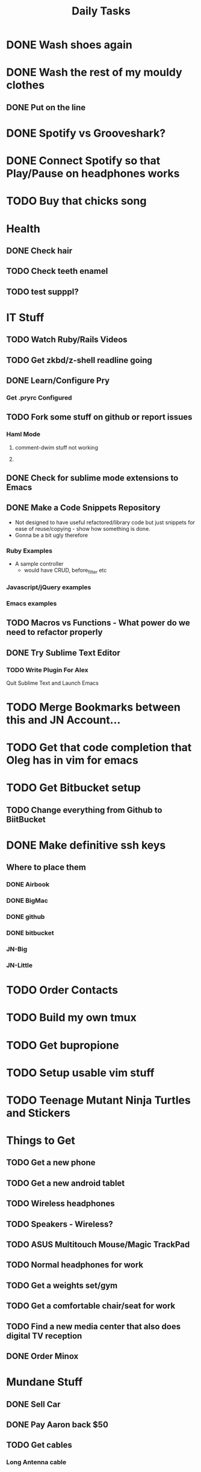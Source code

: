 #+TITLE: Daily Tasks

* DONE Wash shoes again
* DONE Wash the rest of my mouldy clothes
** DONE Put on the line
* DONE Spotify vs Grooveshark?
* DONE Connect Spotify so that Play/Pause on headphones works
* TODO Buy that chicks song
* Health
** DONE Check hair
** TODO Check teeth enamel
** TODO test supppl?
* IT Stuff
** TODO Watch Ruby/Rails Videos
** TODO Get zkbd/z-shell readline going
** DONE Learn/Configure Pry
*** Get .pryrc Configured
** TODO Fork some stuff on github or report issues
*** Haml Mode
**** comment-dwim stuff not working
**** 
** DONE Check for sublime mode extensions to Emacs
** DONE Make a Code Snippets Repository
  - Not designed to have useful refactored/library code but just snippets for ease of reuse/copying - show how something is done.
  - Gonna be a bit ugly therefore
*** Ruby Examples
  - A sample controller
    - would have CRUD, before_filter etc
*** Javascript/jQuery examples
*** Emacs examples
** TODO Macros vs Functions - What power do we need to refactor properly
** DONE Try Sublime Text Editor
*** TODO Write Plugin For Alex
Quit Sublime Text and Launch Emacs
* TODO Merge Bookmarks between this and JN Account...
* TODO Get that code completion that Oleg has in vim for emacs
* TODO Get Bitbucket setup
** TODO Change everything from Github to BiitBucket
* DONE Make definitive ssh keys
** Where to place them
*** DONE Airbook
*** DONE BigMac
*** DONE github
*** DONE bitbucket
*** JN-Big
*** JN-Little
* TODO Order Contacts
* TODO Build my own tmux
* TODO Get bupropione
* TODO Setup usable vim stuff
* TODO Teenage Mutant Ninja Turtles and Stickers
* Things to Get
** TODO Get a new phone
** TODO Get a new android tablet
** TODO Wireless headphones
** TODO Speakers - Wireless?
** TODO ASUS Multitouch Mouse/Magic TrackPad
** TODO Normal headphones for work
** TODO Get a weights set/gym
** TODO Get a comfortable chair/seat for work
** TODO Find a new media center that also does digital TV reception
** DONE Order Minox
* Mundane Stuff
** DONE Sell Car
** DONE Pay Aaron back $50
** TODO Get cables
*** Long Antenna cable
*** Get rgb cables for 24 inch monitor
** TODO Get Apple Repair For BigMac
** TODO Get music and comics from old PC
* TODO Reorganise Org Note Docs into Directories
** TODO Thoughts/Docs etc
** TODO Change any bad hyperlinks
* TODO Rsync files
* TODO Backup this computer
* TODO Uninstall gems from Sameera's talk
* TODO Install YaSnippet - fix el-get recipe with bad git/github address
* TODO Emacs Packages to investigate
** emacschrome
** emacs-setup
** el-markup
** el-spec
** elscreen
** ack
** google-maps
** google-translate
** graphene
** AutoComplete, CompanyMode or CompletionUI
** YaSnippet
Sublime Style snippets?
** fakespace
** @
Prototypes for elisp
** ctags management
** dialog
Some widgets library for building other stuff?
** frame+, framesize, framemove?
Resizing moving frames
** auto-async-byte-compile
http://www.emacswiki.org/emacs/auto-async-byte-compile.el
** AutoRecompile - for byte-compiling files automatically on save
http://www.emacswiki.org/emacs/AutoRecompile
** Terminal Emulators
*** screen-term
*** nterm
** Ruby/Rails Stuff
*** Browse ruby documentation in emacs
**** yari
*** rspec-mode
